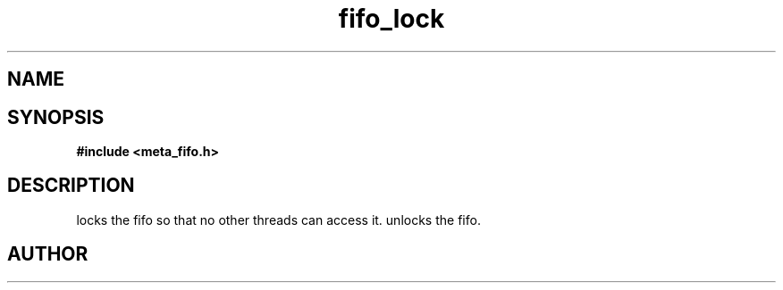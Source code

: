 .TH fifo_lock 3 2016-01-30 "" "The Meta C Library"
.SH NAME
.Nm fifo_lock
.Nm fifo_unlock
.Nd Fifo access control
.SH SYNOPSIS
.B #include <meta_fifo.h>
.Fo "int fifo_lock"
.Fa "fifo p"
.Fc
.Fo "int fifo_unlock"
.Fa "fifo p"
.Fc
.SH DESCRIPTION
.Nm fifo_lock()
locks the fifo so that no other threads can access it.
.Nm fifo_unlock()
unlocks the fifo.
.SH AUTHOR
.An B. Augestad, bjorn.augestad@gmail.com
